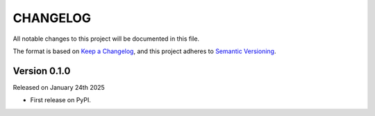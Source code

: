 CHANGELOG
=========

All notable changes to this project will be documented in this file.

The format is based on `Keep a Changelog <http://keepachangelog.com/en/1.0.0/>`_, and this project adheres to `Semantic Versioning <http://semver.org/spec/v2.0.0.html>`_.

Version 0.1.0
-------------

Released on January 24th 2025

- First release on PyPI.
